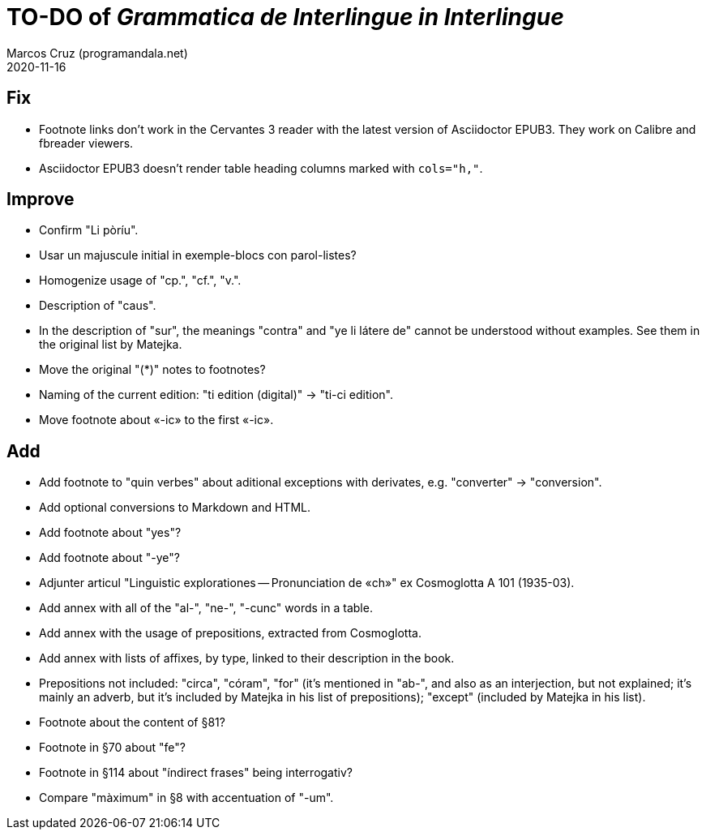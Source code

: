 = TO-DO of _Grammatica de Interlingue in Interlingue_
:author: Marcos Cruz (programandala.net)
:revdate: 2020-11-16

== Fix

- Footnote links don't work in the Cervantes 3 reader with the latest
  version of Asciidoctor EPUB3. They work on Calibre and fbreader
  viewers.
- Asciidoctor EPUB3 doesn't render table heading columns marked with
  `cols="h,"`.

== Improve

- Confirm "Li pòríu".
- Usar un majuscule initial in exemple-blocs con parol-listes?
- Homogenize usage of "cp.", "cf.", "v.".
- Description of "caus".
- In the description of "sur", the meanings "contra" and "ye li látere
  de" cannot be understood without examples. See them in the original
  list by Matejka.
- Move the original "(*)" notes to footnotes?
- Naming of the current edition: "ti edition (digital)" -> "ti-ci
  edition".
- Move footnote about «-ic» to the first «-ic».

== Add

- Add footnote to "quin verbes" about aditional exceptions with
  derivates, e.g. "converter" -> "conversion".
- Add optional conversions to Markdown and HTML.
- Add footnote about "yes"?
- Add footnote about "-ye"?
- Adjunter articul "Linguistic explorationes -- Pronunciation de «ch»"
  ex Cosmoglotta A 101 (1935-03).
- Add annex with all of the "al-", "ne-", "-cunc" words in a table.
- Add annex with the usage of prepositions, extracted from
  Cosmoglotta.
- Add annex with lists of affixes, by type, linked to their
  description in the book.
- Prepositions not included: "circa", "córam", "for" (it's mentioned
  in "ab-", and also as an interjection, but not explained; it's
  mainly an adverb, but it's included by Matejka in his list of
  prepositions); "except" (included by Matejka in his list).
- Footnote about the content of §81?
- Footnote in §70 about "fe"?
- Footnote in §114 about "índirect frases" being interrogativ?
- Compare "màximum" in §8 with accentuation of "-um".
